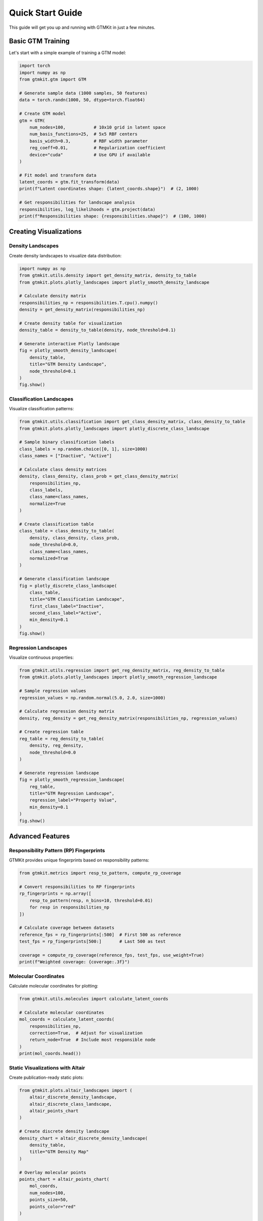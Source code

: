 Quick Start Guide
================

This guide will get you up and running with GTMKit in just a few minutes.

Basic GTM Training
------------------

Let's start with a simple example of training a GTM model:

.. code-block:: python

   import torch
   import numpy as np
   from gtmkit.gtm import GTM

   # Generate sample data (1000 samples, 50 features)
   data = torch.randn(1000, 50, dtype=torch.float64)

   # Create GTM model
   gtm = GTM(
       num_nodes=100,           # 10x10 grid in latent space
       num_basis_functions=25,  # 5x5 RBF centers
       basis_width=0.3,         # RBF width parameter
       reg_coeff=0.01,          # Regularization coefficient
       device="cuda"            # Use GPU if available
   )

   # Fit model and transform data
   latent_coords = gtm.fit_transform(data)
   print(f"Latent coordinates shape: {latent_coords.shape}")  # (2, 1000)

   # Get responsibilities for landscape analysis
   responsibilities, log_likelihoods = gtm.project(data)
   print(f"Responsibilities shape: {responsibilities.shape}")  # (100, 1000)

Creating Visualizations
----------------------

Density Landscapes
~~~~~~~~~~~~~~~~~~

Create density landscapes to visualize data distribution:

.. code-block:: python

   import numpy as np
   from gtmkit.utils.density import get_density_matrix, density_to_table
   from gtmkit.plots.plotly_landscapes import plotly_smooth_density_landscape

   # Calculate density matrix
   responsibilities_np = responsibilities.T.cpu().numpy()
   density = get_density_matrix(responsibilities_np)

   # Create density table for visualization
   density_table = density_to_table(density, node_threshold=0.1)

   # Generate interactive Plotly landscape
   fig = plotly_smooth_density_landscape(
       density_table,
       title="GTM Density Landscape",
       node_threshold=0.1
   )
   fig.show()

Classification Landscapes
~~~~~~~~~~~~~~~~~~~~~~~~

Visualize classification patterns:

.. code-block:: python

   from gtmkit.utils.classification import get_class_density_matrix, class_density_to_table
   from gtmkit.plots.plotly_landscapes import plotly_discrete_class_landscape

   # Sample binary classification labels
   class_labels = np.random.choice([0, 1], size=1000)
   class_names = ["Inactive", "Active"]

   # Calculate class density matrices
   density, class_density, class_prob = get_class_density_matrix(
       responsibilities_np,
       class_labels,
       class_name=class_names,
       normalize=True
   )

   # Create classification table
   class_table = class_density_to_table(
       density, class_density, class_prob,
       node_threshold=0.0,
       class_name=class_names,
       normalized=True
   )

   # Generate classification landscape
   fig = plotly_discrete_class_landscape(
       class_table,
       title="GTM Classification Landscape",
       first_class_label="Inactive",
       second_class_label="Active",
       min_density=0.1
   )
   fig.show()

Regression Landscapes
~~~~~~~~~~~~~~~~~~~~

Visualize continuous properties:

.. code-block:: python

   from gtmkit.utils.regression import get_reg_density_matrix, reg_density_to_table
   from gtmkit.plots.plotly_landscapes import plotly_smooth_regression_landscape

   # Sample regression values
   regression_values = np.random.normal(5.0, 2.0, size=1000)

   # Calculate regression density matrix
   density, reg_density = get_reg_density_matrix(responsibilities_np, regression_values)

   # Create regression table
   reg_table = reg_density_to_table(
       density, reg_density,
       node_threshold=0.0
   )

   # Generate regression landscape
   fig = plotly_smooth_regression_landscape(
       reg_table,
       title="GTM Regression Landscape",
       regression_label="Property Value",
       min_density=0.1
   )
   fig.show()

Advanced Features
----------------

Responsibility Pattern (RP) Fingerprints
~~~~~~~~~~~~~~~~~~~~~~~~~~~~~~~~~~~~~~~~

GTMKit provides unique fingerprints based on responsibility patterns:

.. code-block:: python

   from gtmkit.metrics import resp_to_pattern, compute_rp_coverage

   # Convert responsibilities to RP fingerprints
   rp_fingerprints = np.array([
       resp_to_pattern(resp, n_bins=10, threshold=0.01)
       for resp in responsibilities_np
   ])

   # Calculate coverage between datasets
   reference_fps = rp_fingerprints[:500]  # First 500 as reference
   test_fps = rp_fingerprints[500:]       # Last 500 as test

   coverage = compute_rp_coverage(reference_fps, test_fps, use_weight=True)
   print(f"Weighted coverage: {coverage:.3f}")

Molecular Coordinates
~~~~~~~~~~~~~~~~~~~~

Calculate molecular coordinates for plotting:

.. code-block:: python

   from gtmkit.utils.molecules import calculate_latent_coords

   # Calculate molecular coordinates
   mol_coords = calculate_latent_coords(
       responsibilities_np,
       correction=True,  # Adjust for visualization
       return_node=True  # Include most responsible node
   )
   print(mol_coords.head())

Static Visualizations with Altair
~~~~~~~~~~~~~~~~~~~~~~~~~~~~~~~~~

Create publication-ready static plots:

.. code-block:: python

   from gtmkit.plots.altair_landscapes import (
       altair_discrete_density_landscape,
       altair_discrete_class_landscape,
       altair_points_chart
   )

   # Create discrete density landscape
   density_chart = altair_discrete_density_landscape(
       density_table,
       title="GTM Density Map"
   )

   # Overlay molecular points
   points_chart = altair_points_chart(
       mol_coords,
       num_nodes=100,
       points_size=50,
       points_color="red"
   )

   # Combine charts
   combined = density_chart + points_chart
   combined.show()

Model Configuration
------------------

GTM Parameters
~~~~~~~~~~~~~

Key parameters for GTM configuration:

* **num_nodes**: Number of latent space grid nodes (must be perfect square for 2D)
* **num_basis_functions**: Number of RBF centers (must be perfect square for 2D)
* **basis_width**: RBF width parameter (controls smoothness)
* **reg_coeff**: Regularization coefficient (prevents overfitting)
* **standardize**: Whether to standardize input data (recommended: True)
* **max_iter**: Maximum EM algorithm iterations
* **tolerance**: Convergence tolerance
* **device**: Computation device ("cpu" or "cuda")

Example with custom parameters:

.. code-block:: python

   gtm = GTM(
       num_nodes=144,           # 12x12 grid
       num_basis_functions=36,  # 6x6 RBF centers
       basis_width=0.5,         # Wider RBFs
       reg_coeff=0.001,         # Less regularization
       standardize=True,        # Standardize data
       max_iter=200,           # More iterations
       tolerance=1e-6,         # Tighter convergence
       device="cuda"           # Use GPU
   )

Performance Tips
---------------

1. **Use GPU**: Set ``device="cuda"`` for significant speedup on large datasets
2. **Choose appropriate grid size**: Balance between resolution and computational cost
3. **PCA initialization**: Use ``GTM`` class instead of ``VanillaGTM`` for better convergence
4. **Data standardization**: Always enable for numerical stability
5. **Batch processing**: Process large datasets in chunks if memory is limited

Next Steps
----------

* Explore the :doc:`tutorials/index` for detailed examples
* Check the :doc:`api/gtm` for complete API reference
* See :doc:`examples/index` for real-world applications
